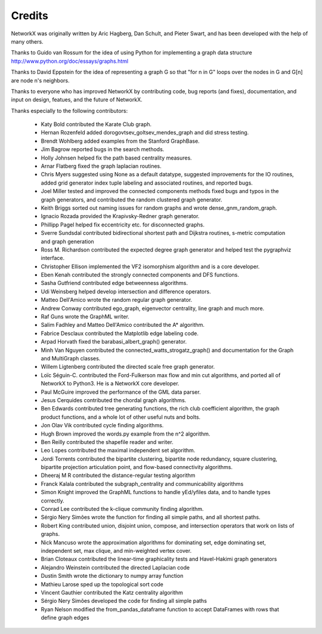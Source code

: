 Credits
-------

NetworkX was originally written by Aric Hagberg, Dan Schult, and Pieter Swart,
and has been developed with the help of many others.   

Thanks to Guido van Rossum for the idea of using Python for
implementing a graph data structure
http://www.python.org/doc/essays/graphs.html

Thanks to David Eppstein for the idea of representing a graph G so
that "for n in G" loops over the nodes in G and G[n] are node n's
neighbors.

Thanks to everyone who has improved NetworkX by contributing code,
bug reports (and fixes), documentation, and input on design, featues,
and the future of NetworkX.

Thanks especially to the following contributors:

 - Katy Bold contributed the Karate Club graph.
 - Hernan Rozenfeld added dorogovtsev_goltsev_mendes_graph and did 
   stress testing.
 - Brendt Wohlberg added examples from the Stanford GraphBase.
 - Jim Bagrow reported bugs in the search methods. 
 - Holly Johnsen helped fix the path based centrality measures. 
 - Arnar Flatberg fixed the graph laplacian routines.
 - Chris Myers suggested using None as a default datatype, suggested
   improvements for the IO routines, added grid generator index tuple
   labeling and associated routines, and reported bugs.
 - Joel Miller tested and improved the connected components methods
   fixed bugs and typos in the graph generators, and contributed
   the random clustered graph generator.
 - Keith Briggs sorted out naming issues for random graphs and
   wrote dense_gnm_random_graph.
 - Ignacio Rozada provided the Krapivsky-Redner graph generator.
 - Phillipp Pagel helped fix eccentricity etc. for disconnected graphs. 
 - Sverre Sundsdal contributed bidirectional shortest path and
   Dijkstra routines, s-metric computation and graph generation  
 - Ross M. Richardson contributed the expected degree graph generator
   and helped test the pygraphviz interface.
 - Christopher Ellison implemented the VF2 isomorphism algorithm
   and is a core developer.
 - Eben Kenah contributed the strongly connected components and
   DFS functions.
 - Sasha Gutfriend contributed edge betweenness algorithms.
 - Udi Weinsberg helped develop intersection and difference operators.
 - Matteo Dell'Amico wrote the random regular graph generator.
 - Andrew Conway contributed ego_graph, eigenvector centrality,
   line graph and much more.
 - Raf Guns wrote the GraphML writer.
 - Salim Fadhley and Matteo Dell'Amico contributed the A* algorithm.
 - Fabrice Desclaux contributed the Matplotlib edge labeling code.
 - Arpad Horvath fixed the barabasi_albert_graph() generator.
 - Minh Van Nguyen contributed the connected_watts_strogatz_graph()
   and documentation for the Graph and MultiGraph classes.
 - Willem Ligtenberg contributed the directed scale free graph
   generator.
 - Loïc Séguin-C. contributed the Ford-Fulkerson max flow and min cut 
   algorithms, and ported all of NetworkX to Python3.  He is a 
   NetworkX core developer.
 - Paul McGuire improved the performance of the GML data parser.
 - Jesus Cerquides contributed the chordal graph algorithms.
 - Ben Edwards contributed tree generating functions, the rich club 
   coefficient algorithm, the graph product functions, and a whole lot
   of other useful nuts and bolts.
 - Jon Olav Vik contributed cycle finding algorithms.
 - Hugh Brown improved the words.py example from the n^2 algorithm.
 - Ben Reilly contributed the shapefile reader and writer.
 - Leo Lopes contributed the maximal independent set algorithm.
 - Jordi Torrents contributed the bipartite clustering, bipartite
   node redundancy, square clustering, bipartite projection
   articulation point, and flow-based connectivity algorithms.  
 - Dheeraj M R contributed the distance-regular testing algorithm
 - Franck Kalala contributed the subgraph_centrality and communicability 
   algorithms
 - Simon Knight improved the GraphML functions to handle yEd/yfiles data,
   and to handle types correctly.
 - Conrad Lee contributed the k-clique community finding algorithm.
 - Sérgio Nery Simões wrote the function for finding all simple paths,
   and all shortest paths.
 - Robert King contributed union, disjoint union, compose, and intersection
   operators that work on lists of graphs.
 - Nick Mancuso wrote the approximation algorithms for dominating set,
   edge dominating set, independent set, max clique, and min-weighted
   vertex cover.
 - Brian Cloteaux contributed the linear-time graphicality tests and Havel-Hakimi graph generators
 - Alejandro Weinstein contributed the directed Laplacian code
 - Dustin Smith wrote the dictionary to numpy array function
 - Mathieu Larose sped up the topological sort code
 - Vincent Gauthier contributed the Katz centrality algorithm
 - Sérgio Nery Simões developed the code for finding all simple paths
 - Ryan Nelson modified the from_pandas_dataframe function to accept
   DataFrames with rows that define graph edges
